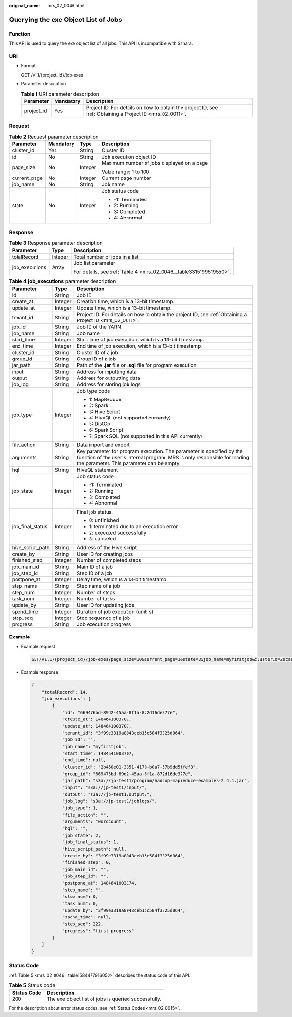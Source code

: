 :original_name: mrs_02_0046.html

.. _mrs_02_0046:

Querying the exe Object List of Jobs
====================================

Function
--------

This API is used to query the exe object list of all jobs. This API is incompatible with Sahara.

URI
---

-  Format

   GET /v1.1/{project_id}/job-exes

-  Parameter description

   .. table:: **Table 1** URI parameter description

      +------------+-----------+-----------------------------------------------------------------------------------------------------------+
      | Parameter  | Mandatory | Description                                                                                               |
      +============+===========+===========================================================================================================+
      | project_id | Yes       | Project ID. For details on how to obtain the project ID, see :ref:`Obtaining a Project ID <mrs_02_0011>`. |
      +------------+-----------+-----------------------------------------------------------------------------------------------------------+

Request
-------

.. table:: **Table 2** Request parameter description

   +-----------------+-----------------+-----------------+--------------------------------------------+
   | Parameter       | Mandatory       | Type            | Description                                |
   +=================+=================+=================+============================================+
   | cluster_id      | Yes             | String          | Cluster ID                                 |
   +-----------------+-----------------+-----------------+--------------------------------------------+
   | id              | No              | String          | Job execution object ID                    |
   +-----------------+-----------------+-----------------+--------------------------------------------+
   | page_size       | No              | Integer         | Maximum number of jobs displayed on a page |
   |                 |                 |                 |                                            |
   |                 |                 |                 | Value range: 1 to 100                      |
   +-----------------+-----------------+-----------------+--------------------------------------------+
   | current_page    | No              | Integer         | Current page number                        |
   +-----------------+-----------------+-----------------+--------------------------------------------+
   | job_name        | No              | String          | Job name                                   |
   +-----------------+-----------------+-----------------+--------------------------------------------+
   | state           | No              | Integer         | Job status code                            |
   |                 |                 |                 |                                            |
   |                 |                 |                 | -  -1: Terminated                          |
   |                 |                 |                 | -  2: Running                              |
   |                 |                 |                 | -  3: Completed                            |
   |                 |                 |                 | -  4: Abnormal                             |
   +-----------------+-----------------+-----------------+--------------------------------------------+

Response
--------

.. table:: **Table 3** Response parameter description

   +-----------------------+-----------------------+--------------------------------------------------------------------+
   | Parameter             | Type                  | Description                                                        |
   +=======================+=======================+====================================================================+
   | totalRecord           | Integer               | Total number of jobs in a list                                     |
   +-----------------------+-----------------------+--------------------------------------------------------------------+
   | job_executions        | Array                 | Job list parameter                                                 |
   |                       |                       |                                                                    |
   |                       |                       | For details, see :ref:`Table 4 <mrs_02_0046__table3315199519550>`. |
   +-----------------------+-----------------------+--------------------------------------------------------------------+

.. _mrs_02_0046__table3315199519550:

.. table:: **Table 4** **job_executions** parameter description

   +-----------------------+-----------------------+-------------------------------------------------------------------------------------------------------------------------------------------------------------------------------------------------+
   | Parameter             | Type                  | Description                                                                                                                                                                                     |
   +=======================+=======================+=================================================================================================================================================================================================+
   | id                    | String                | Job ID                                                                                                                                                                                          |
   +-----------------------+-----------------------+-------------------------------------------------------------------------------------------------------------------------------------------------------------------------------------------------+
   | create_at             | Integer               | Creation time, which is a 13-bit timestamp.                                                                                                                                                     |
   +-----------------------+-----------------------+-------------------------------------------------------------------------------------------------------------------------------------------------------------------------------------------------+
   | update_at             | Integer               | Update time, which is a 13-bit timestamp.                                                                                                                                                       |
   +-----------------------+-----------------------+-------------------------------------------------------------------------------------------------------------------------------------------------------------------------------------------------+
   | tenant_id             | String                | Project ID. For details on how to obtain the project ID, see :ref:`Obtaining a Project ID <mrs_02_0011>`.                                                                                       |
   +-----------------------+-----------------------+-------------------------------------------------------------------------------------------------------------------------------------------------------------------------------------------------+
   | job_id                | String                | Job ID of the YARN                                                                                                                                                                              |
   +-----------------------+-----------------------+-------------------------------------------------------------------------------------------------------------------------------------------------------------------------------------------------+
   | job_name              | String                | Job name                                                                                                                                                                                        |
   +-----------------------+-----------------------+-------------------------------------------------------------------------------------------------------------------------------------------------------------------------------------------------+
   | start_time            | Integer               | Start time of job execution, which is a 13-bit timestamp.                                                                                                                                       |
   +-----------------------+-----------------------+-------------------------------------------------------------------------------------------------------------------------------------------------------------------------------------------------+
   | end_time              | Integer               | End time of job execution, which is a 13-bit timestamp.                                                                                                                                         |
   +-----------------------+-----------------------+-------------------------------------------------------------------------------------------------------------------------------------------------------------------------------------------------+
   | cluster_id            | String                | Cluster ID of a job                                                                                                                                                                             |
   +-----------------------+-----------------------+-------------------------------------------------------------------------------------------------------------------------------------------------------------------------------------------------+
   | group_id              | String                | Group ID of a job                                                                                                                                                                               |
   +-----------------------+-----------------------+-------------------------------------------------------------------------------------------------------------------------------------------------------------------------------------------------+
   | jar_path              | String                | Path of the **.jar** file or **.sql** file for program execution                                                                                                                                |
   +-----------------------+-----------------------+-------------------------------------------------------------------------------------------------------------------------------------------------------------------------------------------------+
   | input                 | String                | Address for inputting data                                                                                                                                                                      |
   +-----------------------+-----------------------+-------------------------------------------------------------------------------------------------------------------------------------------------------------------------------------------------+
   | output                | String                | Address for outputting data                                                                                                                                                                     |
   +-----------------------+-----------------------+-------------------------------------------------------------------------------------------------------------------------------------------------------------------------------------------------+
   | job_log               | String                | Address for storing job logs                                                                                                                                                                    |
   +-----------------------+-----------------------+-------------------------------------------------------------------------------------------------------------------------------------------------------------------------------------------------+
   | job_type              | Integer               | Job type code                                                                                                                                                                                   |
   |                       |                       |                                                                                                                                                                                                 |
   |                       |                       | -  1: MapReduce                                                                                                                                                                                 |
   |                       |                       | -  2: Spark                                                                                                                                                                                     |
   |                       |                       | -  3: Hive Script                                                                                                                                                                               |
   |                       |                       | -  4: HiveQL (not supported currently)                                                                                                                                                          |
   |                       |                       | -  5: DistCp                                                                                                                                                                                    |
   |                       |                       | -  6: Spark Script                                                                                                                                                                              |
   |                       |                       | -  7: Spark SQL (not supported in this API currently)                                                                                                                                           |
   +-----------------------+-----------------------+-------------------------------------------------------------------------------------------------------------------------------------------------------------------------------------------------+
   | file_action           | String                | Data import and export                                                                                                                                                                          |
   +-----------------------+-----------------------+-------------------------------------------------------------------------------------------------------------------------------------------------------------------------------------------------+
   | arguments             | String                | Key parameter for program execution. The parameter is specified by the function of the user's internal program. MRS is only responsible for loading the parameter. This parameter can be empty. |
   +-----------------------+-----------------------+-------------------------------------------------------------------------------------------------------------------------------------------------------------------------------------------------+
   | hql                   | String                | HiveQL statement                                                                                                                                                                                |
   +-----------------------+-----------------------+-------------------------------------------------------------------------------------------------------------------------------------------------------------------------------------------------+
   | job_state             | Integer               | Job status code                                                                                                                                                                                 |
   |                       |                       |                                                                                                                                                                                                 |
   |                       |                       | -  -1: Terminated                                                                                                                                                                               |
   |                       |                       | -  2: Running                                                                                                                                                                                   |
   |                       |                       | -  3: Completed                                                                                                                                                                                 |
   |                       |                       | -  4: Abnormal                                                                                                                                                                                  |
   +-----------------------+-----------------------+-------------------------------------------------------------------------------------------------------------------------------------------------------------------------------------------------+
   | job_final_status      | Integer               | Final job status.                                                                                                                                                                               |
   |                       |                       |                                                                                                                                                                                                 |
   |                       |                       | -  0: unfinished                                                                                                                                                                                |
   |                       |                       | -  1: terminated due to an execution error                                                                                                                                                      |
   |                       |                       | -  2: executed successfully                                                                                                                                                                     |
   |                       |                       | -  3: canceled                                                                                                                                                                                  |
   +-----------------------+-----------------------+-------------------------------------------------------------------------------------------------------------------------------------------------------------------------------------------------+
   | hive_script_path      | String                | Address of the Hive script                                                                                                                                                                      |
   +-----------------------+-----------------------+-------------------------------------------------------------------------------------------------------------------------------------------------------------------------------------------------+
   | create_by             | String                | User ID for creating jobs                                                                                                                                                                       |
   +-----------------------+-----------------------+-------------------------------------------------------------------------------------------------------------------------------------------------------------------------------------------------+
   | finished_step         | Integer               | Number of completed steps                                                                                                                                                                       |
   +-----------------------+-----------------------+-------------------------------------------------------------------------------------------------------------------------------------------------------------------------------------------------+
   | job_main_id           | String                | Main ID of a job                                                                                                                                                                                |
   +-----------------------+-----------------------+-------------------------------------------------------------------------------------------------------------------------------------------------------------------------------------------------+
   | job_step_id           | String                | Step ID of a job                                                                                                                                                                                |
   +-----------------------+-----------------------+-------------------------------------------------------------------------------------------------------------------------------------------------------------------------------------------------+
   | postpone_at           | Integer               | Delay time, which is a 13-bit timestamp.                                                                                                                                                        |
   +-----------------------+-----------------------+-------------------------------------------------------------------------------------------------------------------------------------------------------------------------------------------------+
   | step_name             | String                | Step name of a job                                                                                                                                                                              |
   +-----------------------+-----------------------+-------------------------------------------------------------------------------------------------------------------------------------------------------------------------------------------------+
   | step_num              | Integer               | Number of steps                                                                                                                                                                                 |
   +-----------------------+-----------------------+-------------------------------------------------------------------------------------------------------------------------------------------------------------------------------------------------+
   | task_num              | Integer               | Number of tasks                                                                                                                                                                                 |
   +-----------------------+-----------------------+-------------------------------------------------------------------------------------------------------------------------------------------------------------------------------------------------+
   | update_by             | String                | User ID for updating jobs                                                                                                                                                                       |
   +-----------------------+-----------------------+-------------------------------------------------------------------------------------------------------------------------------------------------------------------------------------------------+
   | spend_time            | Integer               | Duration of job execution (unit: s)                                                                                                                                                             |
   +-----------------------+-----------------------+-------------------------------------------------------------------------------------------------------------------------------------------------------------------------------------------------+
   | step_seq              | Integer               | Step sequence of a job                                                                                                                                                                          |
   +-----------------------+-----------------------+-------------------------------------------------------------------------------------------------------------------------------------------------------------------------------------------------+
   | progress              | String                | Job execution progress                                                                                                                                                                          |
   +-----------------------+-----------------------+-------------------------------------------------------------------------------------------------------------------------------------------------------------------------------------------------+

Example
-------

-  Example request

   .. code-block:: text

      GET/v1.1/{project_id}/job-exes?page_size=10&current_page=1&state=3&job_name=myfirstjob&clusterId=20ca8601-72a2-4570-b788-2a20fec81a95

-  Example response

   .. code-block::

      {
          "totalRecord": 14,
          "job_executions": [
              {
                  "id": "669476bd-89d2-45aa-8f1a-872d16de377e",
                  "create_at": 1484641003707,
                  "update_at": 1484641003707,
                  "tenant_id": "3f99e3319a8943ceb15c584f3325d064",
                  "job_id": "",
                  "job_name": "myfirstjob",
                  "start_time": 1484641003707,
                  "end_time": null,
                  "cluster_id": "2b460e01-3351-4170-b0a7-57b9dd5ffef3",
                  "group_id": "669476bd-89d2-45aa-8f1a-872d16de377e",
                  "jar_path": "s3a://jp-test1/program/hadoop-mapreduce-examples-2.4.1.jar",
                  "input": "s3a://jp-test1/input/",
                  "output": "s3a://jp-test1/output/",
                  "job_log": "s3a://jp-test1/joblogs/",
                  "job_type": 1,
                  "file_action": "",
                  "arguments": "wordcount",
                  "hql": "",
                  "job_state": 2,
                  "job_final_status": 1,
                  "hive_script_path": null,
                  "create_by": "3f99e3319a8943ceb15c584f3325d064",
                  "finished_step": 0,
                  "job_main_id": "",
                  "job_step_id": "",
                  "postpone_at": 1484641003174,
                  "step_name": "",
                  "step_num": 0,
                  "task_num": 0,
                  "update_by": "3f99e3319a8943ceb15c584f3325d064",
                  "spend_time": null,
                  "step_seq": 222,
                  "progress": "first progress"
              }
          ]
      }

Status Code
-----------

:ref:`Table 5 <mrs_02_0046__table1584477916050>` describes the status code of this API.

.. _mrs_02_0046__table1584477916050:

.. table:: **Table 5** Status code

   =========== ====================================================
   Status Code Description
   =========== ====================================================
   200         The exe object list of jobs is queried successfully.
   =========== ====================================================

For the description about error status codes, see :ref:`Status Codes <mrs_02_0015>`.
